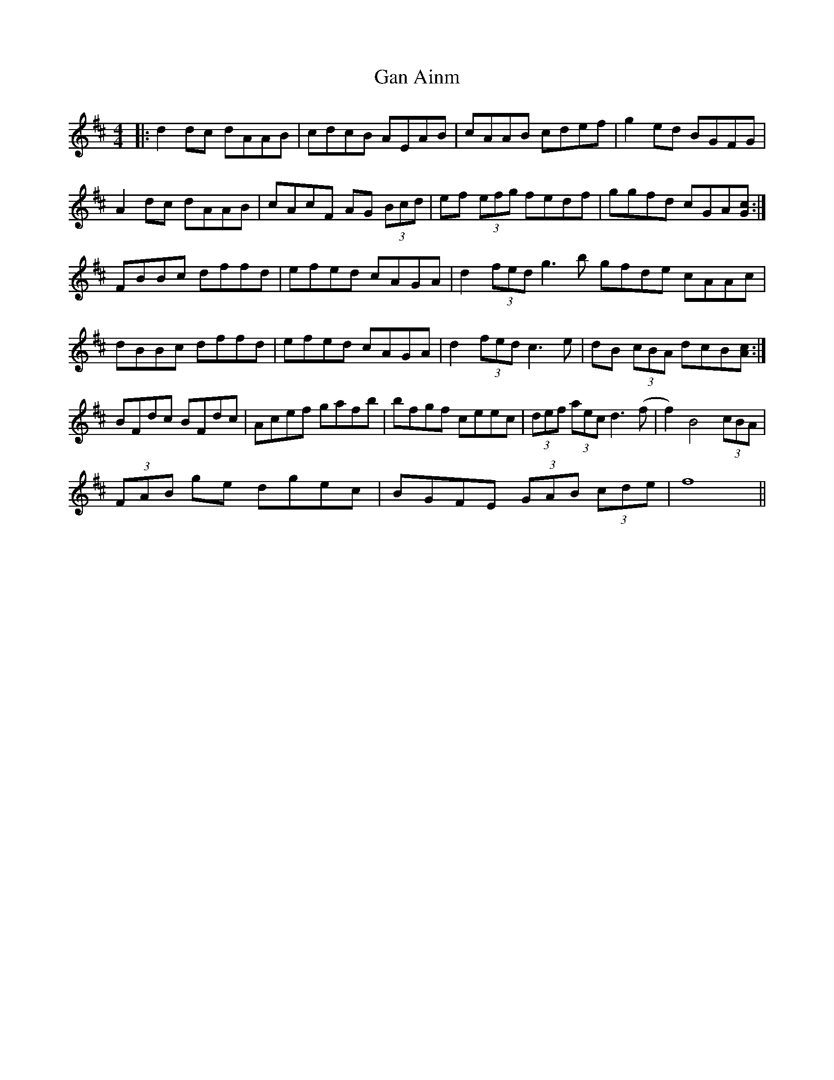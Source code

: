 X: 14787
T: Gan Ainm
R: reel
M: 4/4
K: Dmajor
|:d2dc dAAB|cdcB AEAB|cAAB cdef|g2ed BGFG|
A2dc dAAB|cAcF AG (3Bcd|ef (3efg fedf|ggfd cGA[cG]:|
FBBc dffd|efed cAGA|d2(3fed g3b gfde cAAc|
dBBc dffd|efed cAGA|d2(3fed c3e|dB (3cBA dcB[cA]:|
BFdc BFdc|Acef gafb|bfgf ceec|(3def (3aec d3(f|f2)B4 (3cBA|
(3FAB ge dgec|BGFE (3GAB (3cde|f8||

